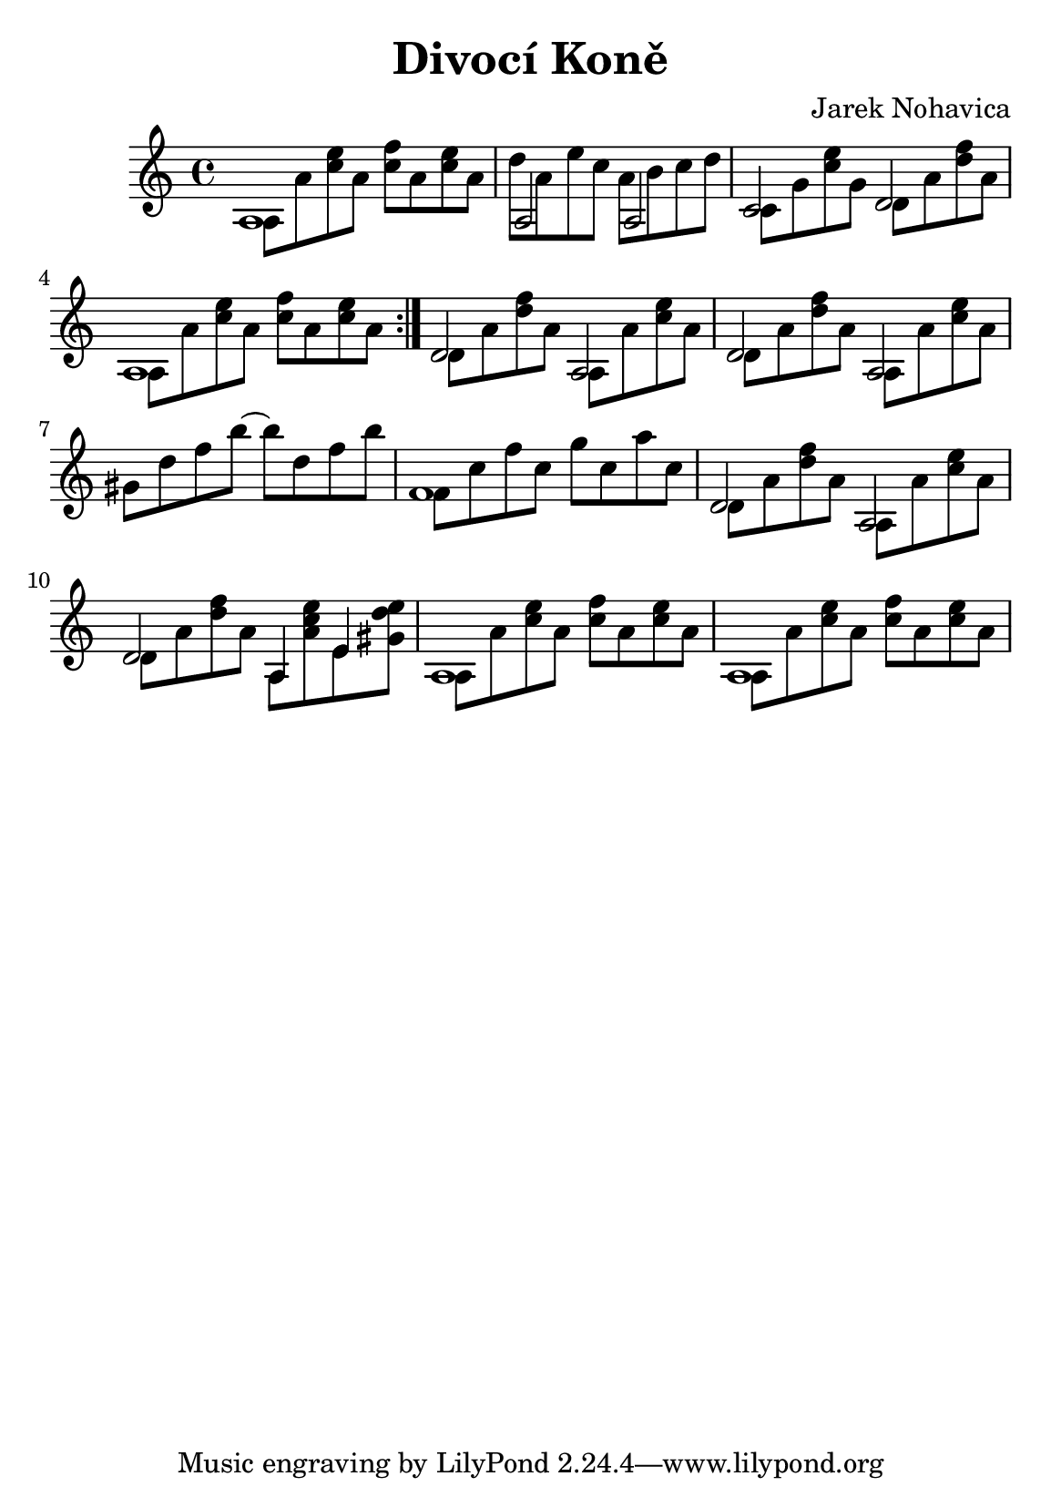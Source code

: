 \version "2.16.2"
\header {
	title = "Divocí Koně"
	composer = "Jarek Nohavica"
}

\paper {
	#(set-paper-size "a5")
}

{
	\repeat volta 2 {
		<< {a1} \\ { a8 a'8 <c'' e''>8 a'8 <c'' f''>8 a'8 <c'' e''>8 a'8 } >> |
		<< {a2 a2} \\ { d''8 a'8 e''8 c''8 a'8 b'8 c''8 d''8 } >> |
		<< {c'2 d'2} \\ { c'8 g'8 <c'' e''>8 g'8 d'8 a'8 <d'' f''>8 a'8 } >> |
		<< {a1} \\ { a8 a'8 <c'' e''>8 a'8 <c'' f''>8 a'8 <c'' e''>8 a'8 } >> |
	}

	<< {d'2 a2 } \\ { d'8 a'8 <d'' f''>8 a'8 a8 a'8 <c'' e''>8 a'8 } >> |
	<< {d'2 a2 } \\ { d'8 a'8 <d'' f''>8 a'8 a8 a'8 <c'' e''>8 a'8 } >> |
	gis'8 d''8 f''8 b''8~ b''8 d''8 f''8 b''8 |
	<< { f'1 } \\ { f'8 c''8 f''8 c''8 g''8 c''8 a''8 c''8} >> |

	<< {d'2 a2 } \\ { d'8 a'8 <d'' f''>8 a'8 a8 a'8 <c'' e''>8 a'8 } >> |
	<< {d'2 a4 e'4 } \\ { d'8 a'8 <d'' f''>8 a'8 a8 <a' c'' e''>8 e'8 <gis' d'' e''>8 } >> |

	<< {a1} \\ { a8 a'8 <c'' e''>8 a'8 <c'' f''>8 a'8 <c'' e''>8 a'8 } >> |
	<< {a1} \\ { a8 a'8 <c'' e''>8 a'8 <c'' f''>8 a'8 <c'' e''>8 a'8 } >> |
}
